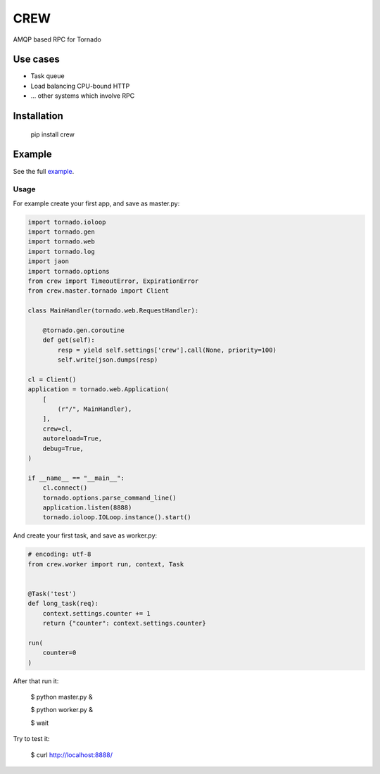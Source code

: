 CREW
====

AMQP based RPC for Tornado

Use cases
---------

* Task queue
* Load balancing CPU-bound HTTP
* ... other systems which involve RPC

Installation
------------

    pip install crew

Example
-------

See the full example_.

Usage
+++++

For example create your first app, and save as master.py:

.. code:: python

    import tornado.ioloop
    import tornado.gen
    import tornado.web
    import tornado.log
    import jaon
    import tornado.options
    from crew import TimeoutError, ExpirationError
    from crew.master.tornado import Client

    class MainHandler(tornado.web.RequestHandler):

        @tornado.gen.coroutine
        def get(self):
            resp = yield self.settings['crew'].call(None, priority=100)
            self.write(json.dumps(resp)

    cl = Client()
    application = tornado.web.Application(
        [
            (r"/", MainHandler),
        ],
        crew=cl,
        autoreload=True,
        debug=True,
    )

    if __name__ == "__main__":
        cl.connect()
        tornado.options.parse_command_line()
        application.listen(8888)
        tornado.ioloop.IOLoop.instance().start()

::

And create your first task, and save as worker.py:

.. code:: python

    # encoding: utf-8
    from crew.worker import run, context, Task


    @Task('test')
    def long_task(req):
        context.settings.counter += 1
        return {"counter": context.settings.counter}

    run(
        counter=0
    )

::

After that run it:

    $ python master.py &

    $ python worker.py &

    $ wait

Try to test it:

    $ curl http://localhost:8888/

.. _example: https://github.com/mosquito/crew/tree/master/example

